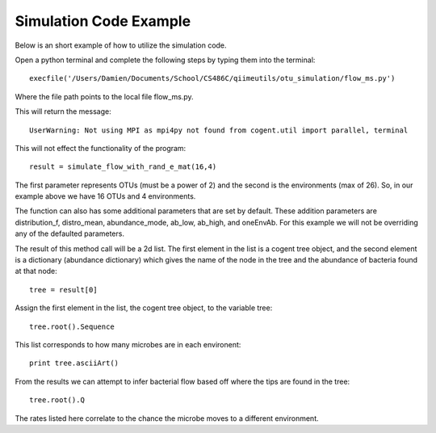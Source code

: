 Simulation Code Example
-----------------------

Below is an short example of how to utilize the simulation code.

Open a python terminal and complete the following steps by typing them into the terminal: ::

	execfile('/Users/Damien/Documents/School/CS486C/qiimeutils/otu_simulation/flow_ms.py')

Where the file path points to the local file flow_ms.py.

This will return the message: ::

	UserWarning: Not using MPI as mpi4py not found from cogent.util import parallel, terminal

This will not effect the functionality of the program: ::

	result = simulate_flow_with_rand_e_mat(16,4)

The first parameter represents OTUs (must be a power of 2) and the second is the environments (max of 26). So, in our example above we have 16 OTUs and 4 environments.

The function can also has some additional parameters that are set by default. These addition parameters are distribution_f, distro_mean, abundance_mode, ab_low, ab_high, and oneEnvAb. For this example we will not be overriding any of the defaulted parameters.

The result of this method call will be a 2d list. The first element in the list is a cogent tree object, and the second element is a dictionary (abundance dictionary) which gives the name of the node in the tree and the abundance of bacteria found at that node: ::

	tree = result[0]

Assign the first element in the list, the cogent tree object, to the variable tree: ::

	tree.root().Sequence

This list corresponds to how many microbes are in each environent: ::

	print tree.asciiArt()

From the results we can attempt to infer bacterial flow based off where the tips are found in the tree: ::

	tree.root().Q

The rates listed here correlate to the chance the microbe moves to a different environment.